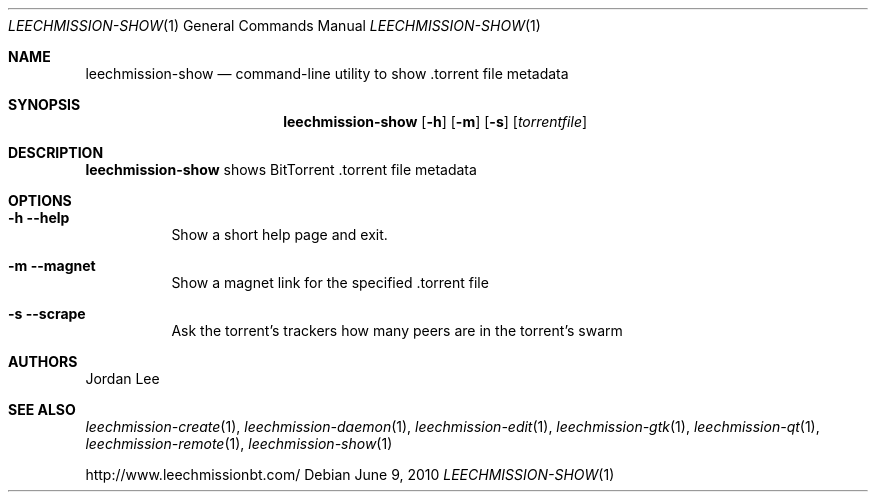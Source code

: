 .Dd June 9, 2010
.Dt LEECHMISSION-SHOW 1
.Os
.Sh NAME
.Nm leechmission-show
.Nd command-line utility to show .torrent file metadata
.Sh SYNOPSIS
.Bk -words
.Nm
.Op Fl h
.Op Fl m
.Op Fl s
.Op Ar torrentfile
.Ek
.Sh DESCRIPTION
.Nm
shows BitTorrent .torrent file metadata
.Sh OPTIONS
.Bl -tag -width Ds
.It Fl h Fl -help
Show a short help page and exit.
.It Fl m Fl -magnet
Show a magnet link for the specified .torrent file
.It Fl s Fl -scrape
Ask the torrent's trackers how many peers are in the torrent's swarm
.El
.Sh AUTHORS
.An -nosplit
.An Jordan Lee 
.Sh SEE ALSO
.Xr leechmission-create 1 ,
.Xr leechmission-daemon 1 ,
.Xr leechmission-edit 1 ,
.Xr leechmission-gtk 1 ,
.Xr leechmission-qt 1 ,
.Xr leechmission-remote 1 ,
.Xr leechmission-show 1
.Pp
http://www.leechmissionbt.com/

